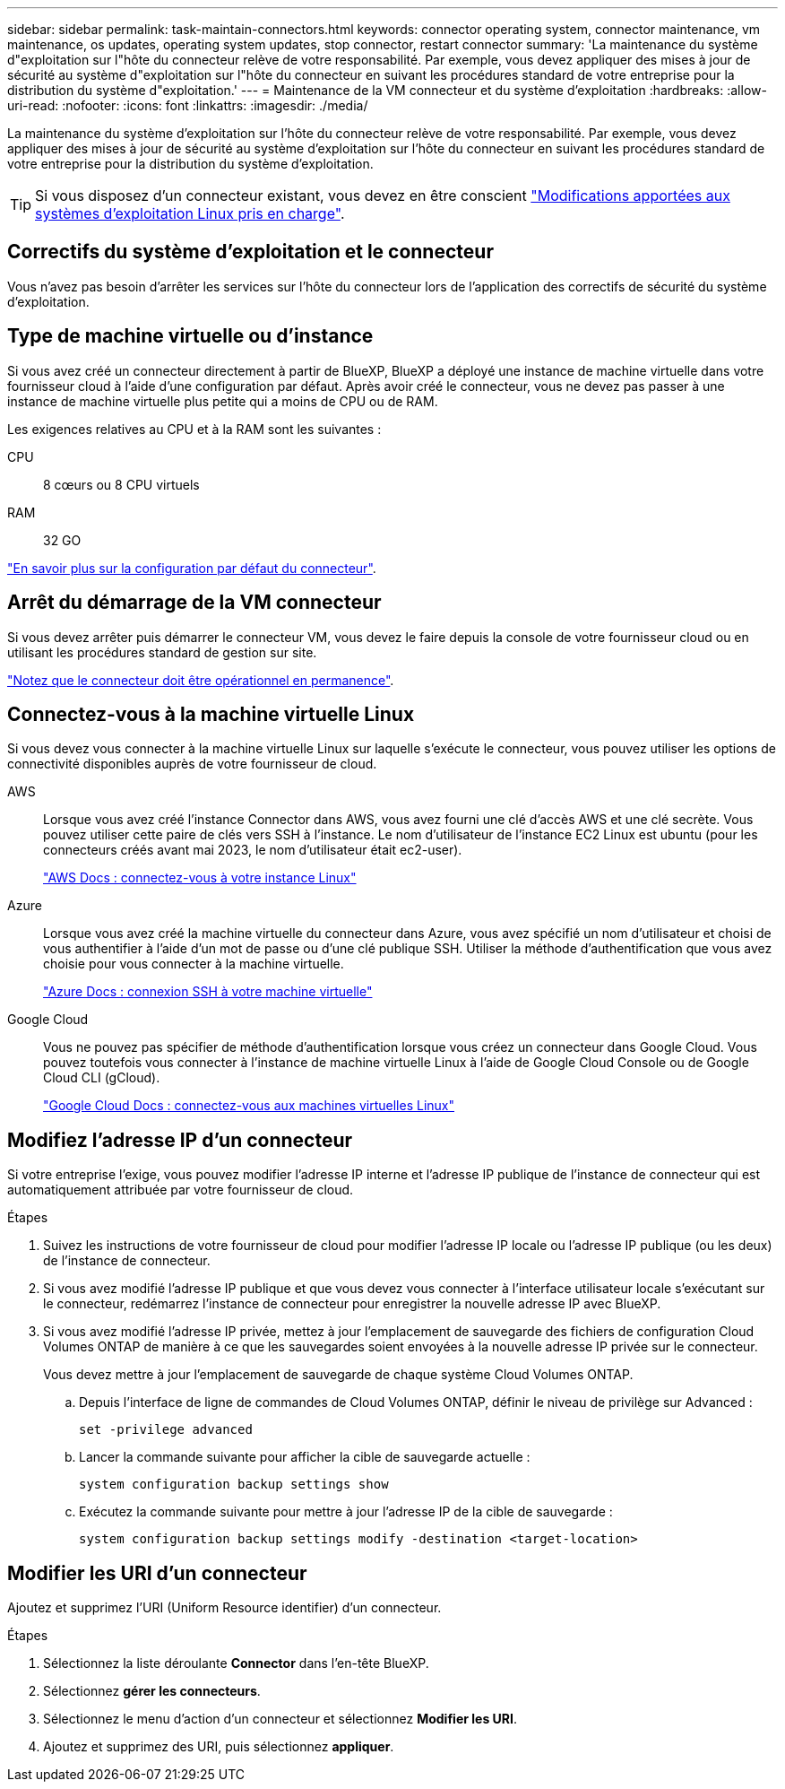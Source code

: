 ---
sidebar: sidebar 
permalink: task-maintain-connectors.html 
keywords: connector operating system, connector maintenance, vm maintenance, os updates, operating system updates, stop connector, restart connector 
summary: 'La maintenance du système d"exploitation sur l"hôte du connecteur relève de votre responsabilité. Par exemple, vous devez appliquer des mises à jour de sécurité au système d"exploitation sur l"hôte du connecteur en suivant les procédures standard de votre entreprise pour la distribution du système d"exploitation.' 
---
= Maintenance de la VM connecteur et du système d'exploitation
:hardbreaks:
:allow-uri-read: 
:nofooter: 
:icons: font
:linkattrs: 
:imagesdir: ./media/


[role="lead"]
La maintenance du système d'exploitation sur l'hôte du connecteur relève de votre responsabilité. Par exemple, vous devez appliquer des mises à jour de sécurité au système d'exploitation sur l'hôte du connecteur en suivant les procédures standard de votre entreprise pour la distribution du système d'exploitation.


TIP: Si vous disposez d'un connecteur existant, vous devez en être conscient link:reference-connector-operating-system-changes.html["Modifications apportées aux systèmes d'exploitation Linux pris en charge"].



== Correctifs du système d'exploitation et le connecteur

Vous n'avez pas besoin d'arrêter les services sur l'hôte du connecteur lors de l'application des correctifs de sécurité du système d'exploitation.



== Type de machine virtuelle ou d'instance

Si vous avez créé un connecteur directement à partir de BlueXP, BlueXP a déployé une instance de machine virtuelle dans votre fournisseur cloud à l'aide d'une configuration par défaut. Après avoir créé le connecteur, vous ne devez pas passer à une instance de machine virtuelle plus petite qui a moins de CPU ou de RAM.

Les exigences relatives au CPU et à la RAM sont les suivantes :

CPU:: 8 cœurs ou 8 CPU virtuels
RAM:: 32 GO


link:reference-connector-default-config.html["En savoir plus sur la configuration par défaut du connecteur"].



== Arrêt du démarrage de la VM connecteur

Si vous devez arrêter puis démarrer le connecteur VM, vous devez le faire depuis la console de votre fournisseur cloud ou en utilisant les procédures standard de gestion sur site.

link:concept-connectors.html#connectors-must-be-operational-at-all-times["Notez que le connecteur doit être opérationnel en permanence"].



== Connectez-vous à la machine virtuelle Linux

Si vous devez vous connecter à la machine virtuelle Linux sur laquelle s'exécute le connecteur, vous pouvez utiliser les options de connectivité disponibles auprès de votre fournisseur de cloud.

AWS:: Lorsque vous avez créé l'instance Connector dans AWS, vous avez fourni une clé d'accès AWS et une clé secrète. Vous pouvez utiliser cette paire de clés vers SSH à l'instance. Le nom d'utilisateur de l'instance EC2 Linux est ubuntu (pour les connecteurs créés avant mai 2023, le nom d'utilisateur était ec2-user).
+
--
https://docs.aws.amazon.com/AWSEC2/latest/UserGuide/AccessingInstances.html["AWS Docs : connectez-vous à votre instance Linux"^]

--
Azure:: Lorsque vous avez créé la machine virtuelle du connecteur dans Azure, vous avez spécifié un nom d'utilisateur et choisi de vous authentifier à l'aide d'un mot de passe ou d'une clé publique SSH. Utiliser la méthode d'authentification que vous avez choisie pour vous connecter à la machine virtuelle.
+
--
https://docs.microsoft.com/en-us/azure/virtual-machines/linux/mac-create-ssh-keys#ssh-into-your-vm["Azure Docs : connexion SSH à votre machine virtuelle"^]

--
Google Cloud:: Vous ne pouvez pas spécifier de méthode d'authentification lorsque vous créez un connecteur dans Google Cloud. Vous pouvez toutefois vous connecter à l'instance de machine virtuelle Linux à l'aide de Google Cloud Console ou de Google Cloud CLI (gCloud).
+
--
https://cloud.google.com/compute/docs/instances/connecting-to-instance["Google Cloud Docs : connectez-vous aux machines virtuelles Linux"^]

--




== Modifiez l'adresse IP d'un connecteur

Si votre entreprise l'exige, vous pouvez modifier l'adresse IP interne et l'adresse IP publique de l'instance de connecteur qui est automatiquement attribuée par votre fournisseur de cloud.

.Étapes
. Suivez les instructions de votre fournisseur de cloud pour modifier l'adresse IP locale ou l'adresse IP publique (ou les deux) de l'instance de connecteur.
. Si vous avez modifié l'adresse IP publique et que vous devez vous connecter à l'interface utilisateur locale s'exécutant sur le connecteur, redémarrez l'instance de connecteur pour enregistrer la nouvelle adresse IP avec BlueXP.
. Si vous avez modifié l'adresse IP privée, mettez à jour l'emplacement de sauvegarde des fichiers de configuration Cloud Volumes ONTAP de manière à ce que les sauvegardes soient envoyées à la nouvelle adresse IP privée sur le connecteur.
+
Vous devez mettre à jour l'emplacement de sauvegarde de chaque système Cloud Volumes ONTAP.

+
.. Depuis l'interface de ligne de commandes de Cloud Volumes ONTAP, définir le niveau de privilège sur Advanced :
+
[source, cli]
----
set -privilege advanced
----
.. Lancer la commande suivante pour afficher la cible de sauvegarde actuelle :
+
[source, cli]
----
system configuration backup settings show
----
.. Exécutez la commande suivante pour mettre à jour l'adresse IP de la cible de sauvegarde :
+
[source, cli]
----
system configuration backup settings modify -destination <target-location>
----






== Modifier les URI d'un connecteur

Ajoutez et supprimez l'URI (Uniform Resource identifier) d'un connecteur.

.Étapes
. Sélectionnez la liste déroulante *Connector* dans l'en-tête BlueXP.
. Sélectionnez *gérer les connecteurs*.
. Sélectionnez le menu d'action d'un connecteur et sélectionnez *Modifier les URI*.
. Ajoutez et supprimez des URI, puis sélectionnez *appliquer*.

